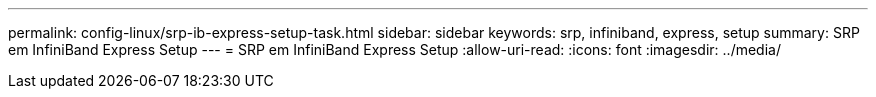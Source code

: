 ---
permalink: config-linux/srp-ib-express-setup-task.html 
sidebar: sidebar 
keywords: srp, infiniband, express, setup 
summary: SRP em InfiniBand Express Setup 
---
= SRP em InfiniBand Express Setup
:allow-uri-read: 
:icons: font
:imagesdir: ../media/



